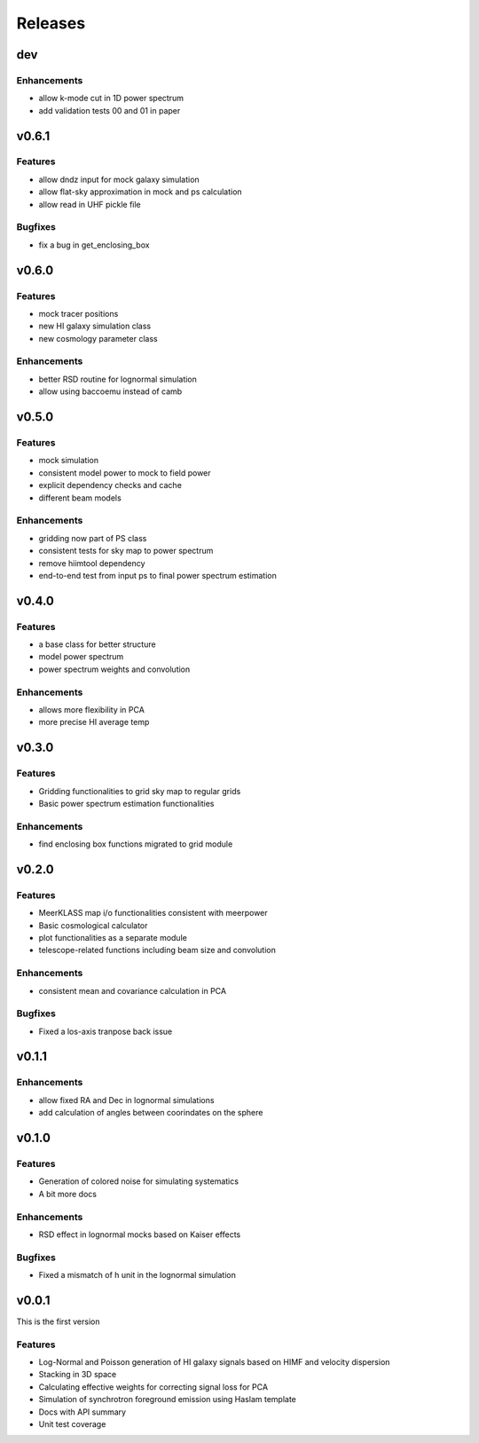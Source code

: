 Releases
========

dev
---
Enhancements
++++++++++++
* allow k-mode cut in 1D power spectrum
* add validation tests 00 and 01 in paper

v0.6.1
------
Features
++++++++
* allow dndz input for mock galaxy simulation
* allow flat-sky approximation in mock and ps calculation
* allow read in UHF pickle file

Bugfixes
++++++++
* fix a bug in get_enclosing_box

v0.6.0
------
Features
++++++++
* mock tracer positions
* new HI galaxy simulation class
* new cosmology parameter class

Enhancements
++++++++++++
* better RSD routine for lognormal simulation
* allow using baccoemu instead of camb

v0.5.0
------
Features
++++++++
* mock simulation
* consistent model power to mock to field power
* explicit dependency checks and cache
* different beam models

Enhancements
++++++++++++
* gridding now part of PS class
* consistent tests for sky map to power spectrum
* remove hiimtool dependency
* end-to-end test from input ps to final power spectrum estimation

v0.4.0
------
Features
++++++++
* a base class for better structure
* model power spectrum
* power spectrum weights and convolution

Enhancements
++++++++++++
* allows more flexibility in PCA
* more precise HI average temp

v0.3.0
------
Features
++++++++
* Gridding functionalities to grid sky map to regular grids
* Basic power spectrum estimation functionalities

Enhancements
++++++++++++
* find enclosing box functions migrated to grid module

v0.2.0
------

Features
++++++++
* MeerKLASS map i/o functionalities consistent with meerpower
* Basic cosmological calculator
* plot functionalities as a separate module
* telescope-related functions including beam size and convolution

Enhancements
++++++++++++
* consistent mean and covariance calculation in PCA

Bugfixes
++++++++
* Fixed a los-axis tranpose back issue

v0.1.1
------

Enhancements
++++++++++++
* allow fixed RA and Dec in lognormal simulations
* add calculation of angles between coorindates on the sphere


v0.1.0
------

Features
++++++++
* Generation of colored noise for simulating systematics
* A bit more docs

Enhancements
++++++++++++
* RSD effect in lognormal mocks based on Kaiser effects

Bugfixes
++++++++
* Fixed a mismatch of h unit in the lognormal simulation

v0.0.1
------
This is the first version

Features
++++++++
* Log-Normal and Poisson generation of HI galaxy signals based on HIMF and velocity dispersion
* Stacking in 3D space
* Calculating effective weights for correcting signal loss for PCA
* Simulation of synchrotron foreground emission using Haslam template
* Docs with API summary
* Unit test coverage
